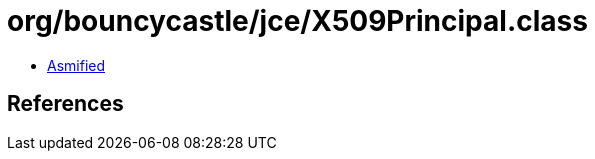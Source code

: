 = org/bouncycastle/jce/X509Principal.class

 - link:X509Principal-asmified.java[Asmified]

== References

